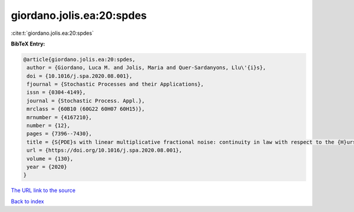 giordano.jolis.ea:20:spdes
==========================

:cite:t:`giordano.jolis.ea:20:spdes`

**BibTeX Entry:**

.. code-block:: bibtex

   @article{giordano.jolis.ea:20:spdes,
    author = {Giordano, Luca M. and Jolis, Maria and Quer-Sardanyons, Llu\'{i}s},
    doi = {10.1016/j.spa.2020.08.001},
    fjournal = {Stochastic Processes and their Applications},
    issn = {0304-4149},
    journal = {Stochastic Process. Appl.},
    mrclass = {60B10 (60G22 60H07 60H15)},
    mrnumber = {4167210},
    number = {12},
    pages = {7396--7430},
    title = {S{PDE}s with linear multiplicative fractional noise: continuity in law with respect to the {H}urst index},
    url = {https://doi.org/10.1016/j.spa.2020.08.001},
    volume = {130},
    year = {2020}
   }
`The URL link to the source <ttps://doi.org/10.1016/j.spa.2020.08.001}>`_


`Back to index <../By-Cite-Keys.html>`_
